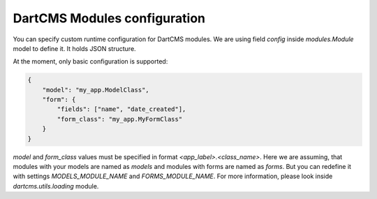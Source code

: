 DartCMS Modules configuration
=============================

You can specify custom runtime configuration for DartCMS modules.
We are using field `config` inside `modules.Module` model to define it. It holds JSON structure.

At the moment, only basic configuration is supported:

.. code-block:: javascript

    {
        "model": "my_app.ModelClass",
        "form": {
            "fields": ["name", "date_created"],
            "form_class": "my_app.MyFormClass"
        }
    }

`model` and `form_class` values must be specified in format `<app_label>.<class_name>`. Here we are assuming, that
modules with your models are named as `models` and modules with forms are named as `forms`. But you can redefine it
with settings `MODELS_MODULE_NAME` and `FORMS_MODULE_NAME`. For more information, please look inside
`dartcms.utils.loading` module.